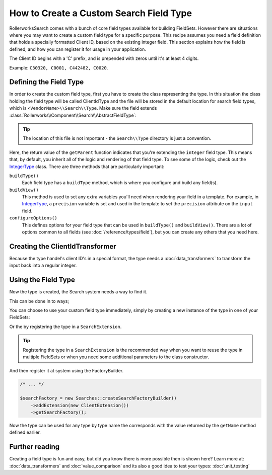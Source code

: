 .. index::
   single: Field; Custom field type

How to Create a Custom Search Field Type
========================================

RollerworksSearch comes with a bunch of core field types available for
building FieldSets.
However there are situations where you may want to create a custom field type for
a specific purpose. This recipe assumes you need a field definition that holds a
specially formatted Client ID, based on the existing integer field.
This section explains how the field is defined, and how you can register it
for usage in your application.

The Client ID begins with a 'C' prefix, and is prepended with zeros until it's
at least 4 digits.

Example: ``C30320, C0001, C442482, C0020``.

Defining the Field Type
-----------------------

In order to create the custom field type, first you have to create the class representing the type.
In this situation the class holding the field type will be called ClientIdType and the file will be
stored in the default location for search field types, which is ``<VendorName>\\Search\\Type``.
Make sure the field extends :class:`Rollerworks\\Component\\Search\\AbstractFieldType`:

.. code-block:: php
    :linenos:

    // src/Acme/Search/Extension/Client/Type/ClientIdType.php

    namespace Acme\Client\Search\Extension\Client\Type;

    use Rollerworks\Component\Search\AbstractFieldType;
    use Acme\Search\Extension\Client\DataTransformer\ClientIdTransformer;
    use Symfony\Component\OptionsResolver\OptionsResolver;

    class ClientIdType extends AbstractFieldType
    {
        public function buildType(FieldConfigInterface $config, array $options)
        {
            // The integer-type sets a special transformer for localized integers
            // This type doesn't need this so remove the transformers
            $config->resetViewTransformers();

            $config->addViewTransformer(new ClientIdTransformer());
        }

        public function configureOptions(OptionsResolver $resolver)
        {
            $resolver->setDefaults(
                array(
                    'precision' => 0
                )
            );
        }

        public function getName()
        {
            return 'client_id';
        }

        public function getParent()
        {
            return 'integer';
        }
    }

.. tip::

    The location of this file is not important - the ``Search\\Type`` directory
    is just a convention.

Here, the return value of the ``getParent`` function indicates that you're
extending the ``integer`` field type. This means that, by default, you inherit
all of the logic and rendering of that field type. To see some of the logic,
check out the `IntegerType`_ class. There are three methods that are particularly
important:

``buildType()``
    Each field type has a ``buildType`` method, which is where
    you configure and build any field(s).

``buildView()``
    This method is used to set any extra variables you'll
    need when rendering your field in a template. For example, in `IntegerType`_,
    a ``precision`` variable is set and used in the template to set
    the ``precision`` attribute on the ``input`` field.

``configureOptions()``
    This defines options for your field type that
    can be used in ``buildType()`` and ``buildView()``. There are a lot of
    options common to all fields (see :doc:`/reference/types/field`),
    but you can create any others that you need here.

Creating the ClientIdTransformer
--------------------------------

Because the type handel's client ID's in a special format, the type needs
a :doc:`data_transformers` to transform the input back
into a regular integer.

.. code-block:: php
    :linenos:

    // src/Acme/Search/Extension/Client/DataTransformer/ClientIdTransformer.php

    namespace Acme\Client\Search\Extension\Client\DataTransformer;

    use Rollerworks\Component\Search\DataTransformerInterface;
    use Rollerworks\Component\Search\Exception\TransformationFailedException;

    class ClientIdTransformer implements DataTransformerInterface
    {
        public function transform($value)
        {
            return sprintf('C%04d', $value);
        }

        public function reverseTransform($value)
        {
            if (null !== $value && !is_scalar($value)) {
                throw new TransformationFailedException('Expected a scalar.');
            }

            return ltrim('C0');
        }
    }

Using the Field Type
--------------------

Now the type is created, the Search system needs a way to find it.

This can be done in to ways;

You can choose to use your custom field type immediately, simply by creating a
new instance of the type in one of your FieldSets:

.. code-block:: php
    :linenos:

    use Acme\Client\Search\Extension\Client\Type\ClientIdType;
    use Rollerworks\Component\Search\Searches;

    $searchFactory = new Searches::createSearchFactoryBuilder()->getSearchFactory();

    $fieldset = $searchFactory->createFieldSetBuilder('clients')
        ->add('id', new ClientIdType())
        ->add('name', 'text')
        ->getFieldSet()
    ;

Or the by registering the type in a ``SearchExtension``.

.. tip::

    Registering the type in a ``SearchExtension`` is the recommended way
    when you want to reuse the type in multiple FieldSets or when you
    need some additional parameters to the class constructor.

.. code-block:: php
    :linenos:

    // src/Acme/Client/Search/Extension/Client/ClientExtension.php

    namespace Acme\Client\Search\Extension\Client;

    use Rollerworks\Component\Search\AbstractExtension;

    class ClientExtension extends AbstractExtension
    {
        protected function loadTypes()
        {
            return array(
                new Type\ClientIdType(),
            );
        }
    }

And then register it at system using the FactoryBuilder.

.. code-block:: php

    /* ... */

    $searchFactory = new Searches::createSearchFactoryBuilder()
        ->addExtension(new ClientExtension())
        ->getSearchFactory();

Now the type can be used for any type by type name the corresponds with the value
returned by the ``getName`` method defined earlier.

.. code-block:: php
    :linenos:

    use Acme\Client\Search\Extension\Client\Type\ClientIdType;
    use Rollerworks\Component\Search\Searches;

    $searchFactory = new Searches::createSearchFactoryBuilder()->getSearchFactory();

    $fieldset = $searchFactory->createFieldSetBuilder('clients')
        ->add('id', 'client_id')
        ->add('name', 'text')
        ->getFieldSet()
    ;

Further reading
---------------

Creating a field type is fun and easy, but did you know there is more possible
then is shown here? Learn more at: :doc:`data_transformers` and
:doc:`value_comparison` and its also a good idea to test your types:
:doc:`unit_testing`

.. _`IntegerType`: https://github.com/rollerworks/RollerworksSearch/blob/master/src/Extension/Core/Type/IntegerType.php
.. _`FieldType`: https://github.com/rollerworks/RollerworksSearch/blob/master/src/Extension/Core/Type/FieldType.php
